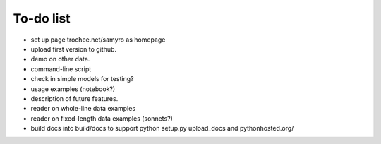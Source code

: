 To-do list
------

- set up page trochee.net/samyro as homepage

- upload first version to github.

- demo on other data.

- command-line script

- check in simple models for testing?

- usage examples (notebook?)

- description of future features.

- reader on whole-line data examples

- reader on fixed-length data examples (sonnets?)

- build docs into build/docs to support python setup.py upload_docs and
  pythonhosted.org/
